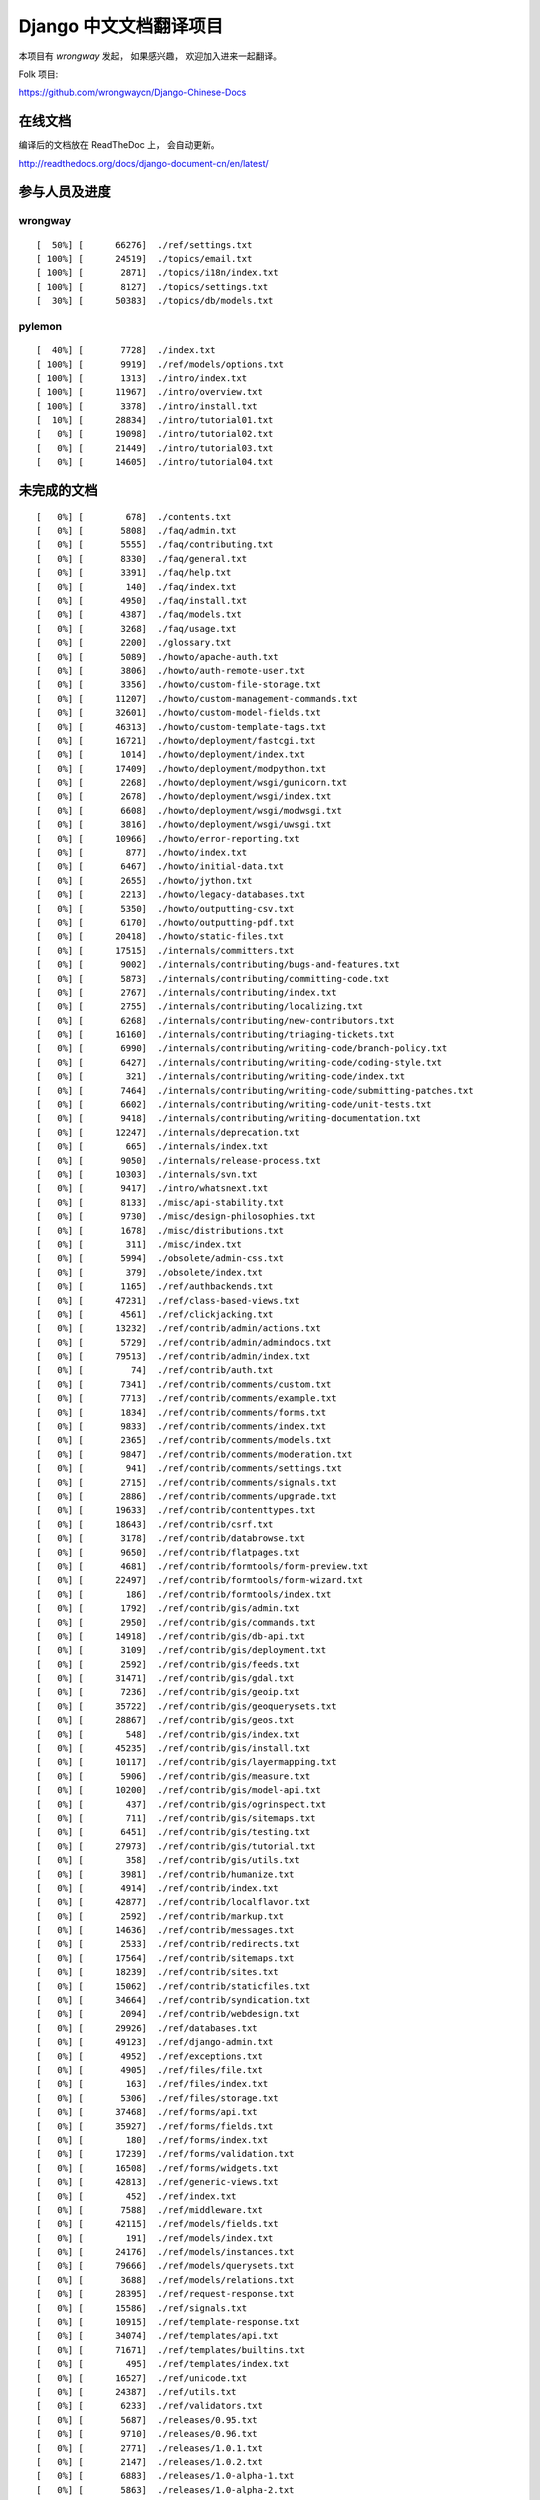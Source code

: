=========================
 Django 中文文档翻译项目
=========================

本项目有 `wrongway` 发起， 如果感兴趣， 欢迎加入进来一起翻译。  

Folk 项目:

https://github.com/wrongwaycn/Django-Chinese-Docs


在线文档
========

编译后的文档放在 ReadTheDoc 上， 会自动更新。

http://readthedocs.org/docs/django-document-cn/en/latest/

参与人员及进度
==============

wrongway
--------

::

  [  50%] [      66276]  ./ref/settings.txt
  [ 100%] [      24519]  ./topics/email.txt
  [ 100%] [       2871]  ./topics/i18n/index.txt
  [ 100%] [       8127]  ./topics/settings.txt
  [  30%] [      50383]  ./topics/db/models.txt

pylemon
-------

::

  [  40%] [       7728]  ./index.txt
  [ 100%] [       9919]  ./ref/models/options.txt
  [ 100%] [       1313]  ./intro/index.txt
  [ 100%] [      11967]  ./intro/overview.txt
  [ 100%] [       3378]  ./intro/install.txt  
  [  10%] [      28834]  ./intro/tutorial01.txt
  [   0%] [      19098]  ./intro/tutorial02.txt
  [   0%] [      21449]  ./intro/tutorial03.txt
  [   0%] [      14605]  ./intro/tutorial04.txt


未完成的文档
============

::

  [   0%] [        678]  ./contents.txt
  [   0%] [       5808]  ./faq/admin.txt
  [   0%] [       5555]  ./faq/contributing.txt
  [   0%] [       8330]  ./faq/general.txt
  [   0%] [       3391]  ./faq/help.txt
  [   0%] [        140]  ./faq/index.txt
  [   0%] [       4950]  ./faq/install.txt
  [   0%] [       4387]  ./faq/models.txt
  [   0%] [       3268]  ./faq/usage.txt
  [   0%] [       2200]  ./glossary.txt
  [   0%] [       5089]  ./howto/apache-auth.txt
  [   0%] [       3806]  ./howto/auth-remote-user.txt
  [   0%] [       3356]  ./howto/custom-file-storage.txt
  [   0%] [      11207]  ./howto/custom-management-commands.txt
  [   0%] [      32601]  ./howto/custom-model-fields.txt
  [   0%] [      46313]  ./howto/custom-template-tags.txt
  [   0%] [      16721]  ./howto/deployment/fastcgi.txt
  [   0%] [       1014]  ./howto/deployment/index.txt
  [   0%] [      17409]  ./howto/deployment/modpython.txt
  [   0%] [       2268]  ./howto/deployment/wsgi/gunicorn.txt
  [   0%] [       2678]  ./howto/deployment/wsgi/index.txt
  [   0%] [       6608]  ./howto/deployment/wsgi/modwsgi.txt
  [   0%] [       3816]  ./howto/deployment/wsgi/uwsgi.txt
  [   0%] [      10966]  ./howto/error-reporting.txt
  [   0%] [        877]  ./howto/index.txt
  [   0%] [       6467]  ./howto/initial-data.txt
  [   0%] [       2655]  ./howto/jython.txt
  [   0%] [       2213]  ./howto/legacy-databases.txt
  [   0%] [       5350]  ./howto/outputting-csv.txt
  [   0%] [       6170]  ./howto/outputting-pdf.txt
  [   0%] [      20418]  ./howto/static-files.txt
  [   0%] [      17515]  ./internals/committers.txt
  [   0%] [       9002]  ./internals/contributing/bugs-and-features.txt
  [   0%] [       5873]  ./internals/contributing/committing-code.txt
  [   0%] [       2767]  ./internals/contributing/index.txt
  [   0%] [       2755]  ./internals/contributing/localizing.txt
  [   0%] [       6268]  ./internals/contributing/new-contributors.txt
  [   0%] [      16160]  ./internals/contributing/triaging-tickets.txt
  [   0%] [       6990]  ./internals/contributing/writing-code/branch-policy.txt
  [   0%] [       6427]  ./internals/contributing/writing-code/coding-style.txt
  [   0%] [        321]  ./internals/contributing/writing-code/index.txt
  [   0%] [       7464]  ./internals/contributing/writing-code/submitting-patches.txt
  [   0%] [       6602]  ./internals/contributing/writing-code/unit-tests.txt
  [   0%] [       9418]  ./internals/contributing/writing-documentation.txt
  [   0%] [      12247]  ./internals/deprecation.txt
  [   0%] [        665]  ./internals/index.txt
  [   0%] [       9050]  ./internals/release-process.txt
  [   0%] [      10303]  ./internals/svn.txt
  [   0%] [       9417]  ./intro/whatsnext.txt
  [   0%] [       8133]  ./misc/api-stability.txt
  [   0%] [       9730]  ./misc/design-philosophies.txt
  [   0%] [       1678]  ./misc/distributions.txt
  [   0%] [        311]  ./misc/index.txt
  [   0%] [       5994]  ./obsolete/admin-css.txt
  [   0%] [        379]  ./obsolete/index.txt
  [   0%] [       1165]  ./ref/authbackends.txt
  [   0%] [      47231]  ./ref/class-based-views.txt
  [   0%] [       4561]  ./ref/clickjacking.txt
  [   0%] [      13232]  ./ref/contrib/admin/actions.txt
  [   0%] [       5729]  ./ref/contrib/admin/admindocs.txt
  [   0%] [      79513]  ./ref/contrib/admin/index.txt
  [   0%] [         74]  ./ref/contrib/auth.txt
  [   0%] [       7341]  ./ref/contrib/comments/custom.txt
  [   0%] [       7713]  ./ref/contrib/comments/example.txt
  [   0%] [       1834]  ./ref/contrib/comments/forms.txt
  [   0%] [       9833]  ./ref/contrib/comments/index.txt
  [   0%] [       2365]  ./ref/contrib/comments/models.txt
  [   0%] [       9847]  ./ref/contrib/comments/moderation.txt
  [   0%] [        941]  ./ref/contrib/comments/settings.txt
  [   0%] [       2715]  ./ref/contrib/comments/signals.txt
  [   0%] [       2886]  ./ref/contrib/comments/upgrade.txt
  [   0%] [      19633]  ./ref/contrib/contenttypes.txt
  [   0%] [      18643]  ./ref/contrib/csrf.txt
  [   0%] [       3178]  ./ref/contrib/databrowse.txt
  [   0%] [       9650]  ./ref/contrib/flatpages.txt
  [   0%] [       4681]  ./ref/contrib/formtools/form-preview.txt
  [   0%] [      22497]  ./ref/contrib/formtools/form-wizard.txt
  [   0%] [        186]  ./ref/contrib/formtools/index.txt
  [   0%] [       1792]  ./ref/contrib/gis/admin.txt
  [   0%] [       2950]  ./ref/contrib/gis/commands.txt
  [   0%] [      14918]  ./ref/contrib/gis/db-api.txt
  [   0%] [       3109]  ./ref/contrib/gis/deployment.txt
  [   0%] [       2592]  ./ref/contrib/gis/feeds.txt
  [   0%] [      31471]  ./ref/contrib/gis/gdal.txt
  [   0%] [       7236]  ./ref/contrib/gis/geoip.txt
  [   0%] [      35722]  ./ref/contrib/gis/geoquerysets.txt
  [   0%] [      28867]  ./ref/contrib/gis/geos.txt
  [   0%] [        548]  ./ref/contrib/gis/index.txt
  [   0%] [      45235]  ./ref/contrib/gis/install.txt
  [   0%] [      10117]  ./ref/contrib/gis/layermapping.txt
  [   0%] [       5906]  ./ref/contrib/gis/measure.txt
  [   0%] [      10200]  ./ref/contrib/gis/model-api.txt
  [   0%] [        437]  ./ref/contrib/gis/ogrinspect.txt
  [   0%] [        711]  ./ref/contrib/gis/sitemaps.txt
  [   0%] [       6451]  ./ref/contrib/gis/testing.txt
  [   0%] [      27973]  ./ref/contrib/gis/tutorial.txt
  [   0%] [        358]  ./ref/contrib/gis/utils.txt
  [   0%] [       3981]  ./ref/contrib/humanize.txt
  [   0%] [       4914]  ./ref/contrib/index.txt
  [   0%] [      42877]  ./ref/contrib/localflavor.txt
  [   0%] [       2592]  ./ref/contrib/markup.txt
  [   0%] [      14636]  ./ref/contrib/messages.txt
  [   0%] [       2533]  ./ref/contrib/redirects.txt
  [   0%] [      17564]  ./ref/contrib/sitemaps.txt
  [   0%] [      18239]  ./ref/contrib/sites.txt
  [   0%] [      15062]  ./ref/contrib/staticfiles.txt
  [   0%] [      34664]  ./ref/contrib/syndication.txt
  [   0%] [       2094]  ./ref/contrib/webdesign.txt
  [   0%] [      29926]  ./ref/databases.txt
  [   0%] [      49123]  ./ref/django-admin.txt
  [   0%] [       4952]  ./ref/exceptions.txt
  [   0%] [       4905]  ./ref/files/file.txt
  [   0%] [        163]  ./ref/files/index.txt
  [   0%] [       5306]  ./ref/files/storage.txt
  [   0%] [      37468]  ./ref/forms/api.txt
  [   0%] [      35927]  ./ref/forms/fields.txt
  [   0%] [        180]  ./ref/forms/index.txt
  [   0%] [      17239]  ./ref/forms/validation.txt
  [   0%] [      16508]  ./ref/forms/widgets.txt
  [   0%] [      42813]  ./ref/generic-views.txt
  [   0%] [        452]  ./ref/index.txt
  [   0%] [       7588]  ./ref/middleware.txt
  [   0%] [      42115]  ./ref/models/fields.txt
  [   0%] [        191]  ./ref/models/index.txt
  [   0%] [      24176]  ./ref/models/instances.txt
  [   0%] [      79666]  ./ref/models/querysets.txt
  [   0%] [       3688]  ./ref/models/relations.txt
  [   0%] [      28395]  ./ref/request-response.txt
  [   0%] [      15586]  ./ref/signals.txt
  [   0%] [      10915]  ./ref/template-response.txt
  [   0%] [      34074]  ./ref/templates/api.txt
  [   0%] [      71671]  ./ref/templates/builtins.txt
  [   0%] [        495]  ./ref/templates/index.txt
  [   0%] [      16527]  ./ref/unicode.txt
  [   0%] [      24387]  ./ref/utils.txt
  [   0%] [       6233]  ./ref/validators.txt
  [   0%] [       5687]  ./releases/0.95.txt
  [   0%] [       9710]  ./releases/0.96.txt
  [   0%] [       2771]  ./releases/1.0.1.txt
  [   0%] [       2147]  ./releases/1.0.2.txt
  [   0%] [       6883]  ./releases/1.0-alpha-1.txt
  [   0%] [       5863]  ./releases/1.0-alpha-2.txt
  [   0%] [       5210]  ./releases/1.0-beta-2.txt
  [   0%] [       6969]  ./releases/1.0-beta.txt
  [   0%] [      26669]  ./releases/1.0-porting-guide.txt
  [   0%] [      10408]  ./releases/1.0.txt
  [   0%] [       2457]  ./releases/1.1.2.txt
  [   0%] [       2280]  ./releases/1.1.3.txt
  [   0%] [       2847]  ./releases/1.1.4.txt
  [   0%] [       6999]  ./releases/1.1-alpha-1.txt
  [   0%] [       8041]  ./releases/1.1-beta-1.txt
  [   0%] [       4264]  ./releases/1.1-rc-1.txt
  [   0%] [      18692]  ./releases/1.1.txt
  [   0%] [        362]  ./releases/1.2.1.txt
  [   0%] [       1179]  ./releases/1.2.2.txt
  [   0%] [        628]  ./releases/1.2.3.txt
  [   0%] [       3851]  ./releases/1.2.4.txt
  [   0%] [       5630]  ./releases/1.2.5.txt
  [   0%] [        532]  ./releases/1.2.6.txt
  [   0%] [        498]  ./releases/1.2.7.txt
  [   0%] [      22949]  ./releases/1.2-alpha-1.txt
  [   0%] [       6411]  ./releases/1.2-beta-1.txt
  [   0%] [       4021]  ./releases/1.2-rc-1.txt
  [   0%] [      47430]  ./releases/1.2.txt
  [   0%] [        487]  ./releases/1.3.1.txt
  [   0%] [      16183]  ./releases/1.3-alpha-1.txt
  [   0%] [      10074]  ./releases/1.3-beta-1.txt
  [   0%] [      37830]  ./releases/1.3.txt
  [   0%] [      48349]  ./releases/1.4-alpha-1.txt
  [   0%] [      50960]  ./releases/1.4-beta-1.txt
  [   0%] [      58166]  ./releases/1.4.txt
  [   0%] [       1433]  ./releases/index.txt
  [   0%] [      74962]  ./topics/auth.txt
  [   0%] [      47276]  ./topics/cache.txt
  [   0%] [      23873]  ./topics/class-based-views.txt
  [   0%] [       8576]  ./topics/conditional-view-processing.txt
  [   0%] [      17384]  ./topics/db/aggregation.txt
  [   0%] [        199]  ./topics/db/examples/index.txt
  [   0%] [       9678]  ./topics/db/examples/many_to_many.txt
  [   0%] [       7052]  ./topics/db/examples/many_to_one.txt
  [   0%] [       4154]  ./topics/db/examples/one_to_one.txt
  [   0%] [        425]  ./topics/db/index.txt
  [   0%] [      16414]  ./topics/db/managers.txt
  [   0%] [      23259]  ./topics/db/multi-db.txt
  [   0%] [      11287]  ./topics/db/optimization.txt
  [   0%] [      50471]  ./topics/db/queries.txt
  [   0%] [      11418]  ./topics/db/sql.txt
  [   0%] [       2755]  ./topics/db/tablespaces.txt
  [   0%] [      14353]  ./topics/db/transactions.txt
  [   0%] [       5510]  ./topics/files.txt
  [   0%] [      22271]  ./topics/forms/formsets.txt
  [   0%] [      15249]  ./topics/forms/index.txt
  [   0%] [      14007]  ./topics/forms/media.txt
  [   0%] [      34642]  ./topics/forms/modelforms.txt
  [   0%] [       6827]  ./topics/generic-views-migration.txt
  [   0%] [      19451]  ./topics/generic-views.txt
  [   0%] [       3161]  ./topics/http/decorators.txt
  [   0%] [      15646]  ./topics/http/file-uploads.txt
  [   0%] [         74]  ./topics/http/generic-views.txt
  [   0%] [        233]  ./topics/http/index.txt
  [   0%] [       9677]  ./topics/http/middleware.txt
  [   0%] [      21526]  ./topics/http/sessions.txt
  [   0%] [       9218]  ./topics/http/shortcuts.txt
  [   0%] [      38520]  ./topics/http/urls.txt
  [   0%] [       8856]  ./topics/http/views.txt
  [   0%] [       5838]  ./topics/i18n/formatting.txt
  [   0%] [      26850]  ./topics/i18n/timezones.txt
  [   0%] [      60790]  ./topics/i18n/translation.txt
  [   0%] [        505]  ./topics/index.txt
  [   0%] [      15585]  ./topics/install.txt
  [   0%] [      18712]  ./topics/logging.txt
  [   0%] [       8852]  ./topics/pagination.txt
  [   0%] [       8742]  ./topics/security.txt
  [   0%] [      15867]  ./topics/serialization.txt
  [   0%] [       9676]  ./topics/signals.txt
  [   0%] [       5348]  ./topics/signing.txt
  [   0%] [      23597]  ./topics/templates.txt
  [   0%] [      87788]  ./topics/testing.txt
